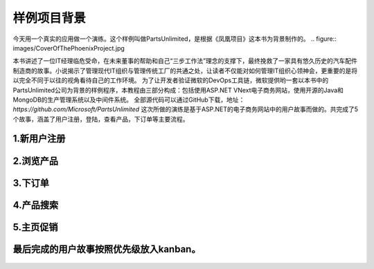 样例项目背景
---------------
今天用一个真实的应用做一个演练。这个样例叫做PartsUnlimited，是根据《凤凰项目》这本书为背景制作的。
.. figure:: images/CoverOfThePhoenixProject.jpg

本书讲述了一位IT经理临危受命，在未来董事的帮助和自己“三步工作法”理念的支撑下，最终挽救了一家具有悠久历史的汽车配件制造商的故事。小说揭示了管理现代IT组织与管理传统工厂的共通之处，让读者不仅能对如何管理IT组织心领神会，更重要的是将以完全不同于以往的视角看待自己的工作环境。
为了让开发者验证微软的DevOps工具链，微软提供哟一套以本书中的PartsUnlimited公司为背景的样例程序，本教程由三部分构成：包括使用ASP.NET VNext电子商务网站，使用开源的Java和MongoDB的生产管理系统以及中间件系统。
全部源代码可以通过GitHub下载，地址：`https://github.com/Microsoft/PartsUnlimited`
这次所做的演练是基于ASP.NET的电子商务网站中的用户故事而做的。共完成了5个故事，涵盖了用户注册，登陆，查看产品，下订单等主要流程。

1.新用户注册
~~~~~~~~~~~

.. figure:: images/UserStoryOfRegister-1.jpg

.. figure:: images/UserStoryOfRegister-2.jpg

2.浏览产品
~~~~~~~~~

.. figure:: images/UserStoryOfBrowseProduct-1.jpg

.. figure:: images/UserStoryOfBrowseProduct-2.jpg

3.下订单
~~~~~~~

.. figure:: images/UserStoryOfOrder-1.jpg

.. figure:: images/UserStoryOfOrder-2.jpg

.. figure:: images/UserStoryOfOrder-3.jpg

.. figure:: images/UserStoryOfOrder-4.jpg

4.产品搜索
~~~~~~~~~

.. figure:: images/UserStoryOfProductSearch-1.jpg

.. figure:: images/UserStoryOfProductSearch-2.jpg

5.主页促销
~~~~~~~~~

.. figure:: images/UserStoryOfSalePromotion-1.jpg

.. figure:: images/UserStoryOfSalePromotion-2.jpg

最后完成的用户故事按照优先级放入kanban。
~~~~~~~~~~~~~~~~~~~~~~~~~~~~~~~~~~~~

.. figure:: images/UserStoryOfWholeKanban.jpg